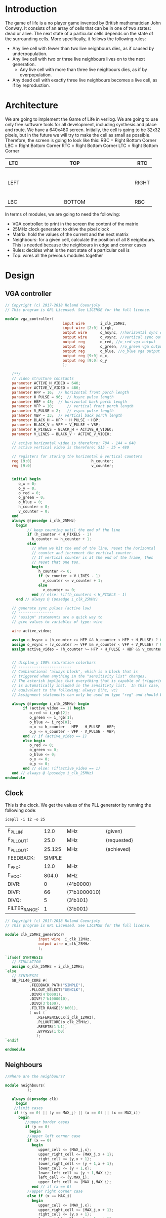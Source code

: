 * Introduction
  The game of life is a no player game invented by British mathematician John Conway.
  It consists of an array of cells that can be in one of two states: dead or alive.
  The next state of a particular cells depends on the state of the surrounding cells.
  More specifically, it follows the following rules:
  - Any live cell with fewer than two live neighbours dies, as if caused by underpopulation.
  - Any live cell with two or three live neighbours lives on to the next generation.
	- Any live cell with more than three live neighbours dies, as if by overpopulation.
  - Any dead cell with exactly three live neighbours becomes a live cell, as if by reproduction.
* Architecture
  We are going to implement the Game of Life in verilog. We are going to use only free software tools for all development, including synthesis and place and route.
  We have a 640x480 screen.
  Initially, the cell is going to be 32x32 pixels, but in the future we will try to make the cell as small as possible.
  Therefore, the screen is going to look like this:
  RBC = Right Bottom Corner
  LBC = Right Bottom Corner
  RTC = Right Bottom Corner
  LTC = Right Bottom Corner

  | LTC  |   |   |   |   |   |   |   |   | TOP    |   |   |   |   |   |   |   |   |   | RTC   |
  |------+---+---+---+---+---+---+---+---+--------+---+---+---+---+---+---+---+---+---+-------|
  |      |   |   |   |   |   |   |   |   |        |   |   |   |   |   |   |   |   |   |       |
  |      |   |   |   |   |   |   |   |   |        |   |   |   |   |   |   |   |   |   |       |
  |      |   |   |   |   |   |   |   |   |        |   |   |   |   |   |   |   |   |   |       |
  |      |   |   |   |   |   |   |   |   |        |   |   |   |   |   |   |   |   |   |       |
  |      |   |   |   |   |   |   |   |   |        |   |   |   |   |   |   |   |   |   |       |
  |      |   |   |   |   |   |   |   |   |        |   |   |   |   |   |   |   |   |   |       |
  | LEFT |   |   |   |   |   |   |   |   |        |   |   |   |   |   |   |   |   |   | RIGHT |
  |      |   |   |   |   |   |   |   |   |        |   |   |   |   |   |   |   |   |   |       |
  |      |   |   |   |   |   |   |   |   |        |   |   |   |   |   |   |   |   |   |       |
  |      |   |   |   |   |   |   |   |   |        |   |   |   |   |   |   |   |   |   |       |
  |      |   |   |   |   |   |   |   |   |        |   |   |   |   |   |   |   |   |   |       |
  |      |   |   |   |   |   |   |   |   |        |   |   |   |   |   |   |   |   |   |       |
  |      |   |   |   |   |   |   |   |   |        |   |   |   |   |   |   |   |   |   |       |
  |------+---+---+---+---+---+---+---+---+--------+---+---+---+---+---+---+---+---+---+-------|
  | LBC  |   |   |   |   |   |   |   |   | BOTTOM |   |   |   |   |   |   |   |   |   | RBC   |

  In terms of modules, we are going to need the following:
  - VGA controller: to print in the screen the content of the matrix
  - 25MHz clock generator: to drive the pixel clock
  - Matrix: hold the values of the current and the next matrix
  - Neighbours: for a given cell, calculate the position of all 8 neighbours. This is needed because the neighbours in edge and corner cases
  - Rules: decides what is the next state of a particular cell is
  - Top: wires all the previous modules together

* Design
** VGA controller
   #+BEGIN_SRC verilog :tangle rtl/vga_controller.v
// Copyright (c) 2017-2018 Roland Coeurjoly
// This program is GPL Licensed. See LICENSE for the full license.

module vga_controller(
		                  input wire       i_clk_25MHz,
		                  input wire [2:0] i_rgb,
		                  output wire      o_hsync, //horizontal sync out
		                  output wire      o_vsync, //vertical sync out
		                  output reg       o_red, //o_red vga output
		                  output reg       o_green, //o_green vga output
		                  output reg       o_blue, //o_blue vga output
		                  output reg [9:0] o_x,
		                  output reg [9:0] o_y
		                  );

   /**/
   // video structure constants
   parameter ACTIVE_H_VIDEO = 640;
   parameter ACTIVE_V_VIDEO = 480;
   parameter HFP = 16; 	// horizontal front porch length
   parameter H_PULSE = 96; 	// hsync pulse length
   parameter HBP = 48; 	// horizontal back porch length
   parameter VFP = 10; 		// vertical front porch length
   parameter V_PULSE = 2; 	// vsync pulse length
   parameter VBP = 33; 	// vertical back porch length
   parameter BLACK_H = HFP + H_PULSE + HBP;
   parameter BLACK_V = VFP + V_PULSE + VBP;
   parameter H_PIXELS = BLACK_H + ACTIVE_H_VIDEO;
   parameter V_LINES = BLACK_V + ACTIVE_V_VIDEO;

   // active horizontal video is therefore: 784 - 144 = 640
   // active vertical video is therefore: 515 - 35 = 480

   // registers for storing the horizontal & vertical counters
   reg [9:0]                           h_counter;
   reg [9:0]                           v_counter;


   initial begin
      o_x = 0;
      o_y = 0;
      o_red = 0;
      o_green = 0;
      o_blue = 0;
      h_counter = 0;
      v_counter = 0;
   end
   always @(posedge i_clk_25MHz)
     begin
	      // keep counting until the end of the line
	      if (h_counter < H_PIXELS - 1)
	        h_counter <= h_counter + 1;
	      else
	        // When we hit the end of the line, reset the horizontal
	        // counter and increment the vertical counter.
	        // If vertical counter is at the end of the frame, then
	        // reset that one too.
	        begin
	           h_counter <= 0;
	           if (v_counter < V_LINES - 1)
	             v_counter <= v_counter + 1;
	           else
	             v_counter <= 0;
	        end // else: !if(h_counters < H_PIXELS - 1)
     end // always @ (posedge i_clk_25MHz)

   // generate sync pulses (active low)
   // ----------------
   // "assign" statements are a quick way to
   // give values to variables of type: wire

   wire active_video;

   assign o_hsync = (h_counter >= HFP && h_counter < HFP + H_PULSE) ? 0:1;
   assign o_vsync = (v_counter >= VFP && v_counter < VFP + V_PULSE) ? 0:1;
   assign active_video = (h_counter >= HFP + H_PULSE + HBP && v_counter >= VFP + V_PULSE + VBP) ? 1:0;


   // displao_y 100% saturation colorbars
   // ------------------------
   // Combinational "always block", which is a block that is
   // triggered when anything in the "sensitivity list" changes.
   // The asterisk implies that everything that is capable of triggering the block
   // is automatically included in the sensitivty list.  In this case, it would be
   // equivalent to the following: always @(hc, vc)
   // Assignment statements can only be used on type "reg" and should be of the "blocking" type: =

   always @(posedge i_clk_25MHz) begin
	    if (active_video == 1) begin
	       o_red <= i_rgb[2];
	       o_green <= i_rgb[1];
	       o_blue <= i_rgb[0];
	       o_x <= h_counter - HFP - H_PULSE - HBP;
	       o_y <= v_counter - VFP - V_PULSE - VBP;
	    end // if (active_video == 1)
	    else begin
	       o_red <= 0;
	       o_green <= 0;
	       o_blue <= 0;
	       o_x <= 0;
	       o_y <= 0;
	    end // else: !if(active_video == 1)
   end // always @ (posedge i_clk_25MHz)
endmodule
   #+END_SRC
** Clock
   This is the clock. We get the values of the PLL generator by running the following code:
 #+BEGIN_src shell
icepll -i 12 -o 25
 #+end_src

 #+RESULTS:
 | F_PLLIN:      |   12.0 | MHz          | (given)     |
 | F_PLLOUT:     |   25.0 | MHz          | (requested) |
 | F_PLLOUT:     | 25.125 | MHz          | (achieved)  |
 | FEEDBACK:     | SIMPLE |              |             |
 | F_PFD:        |   12.0 | MHz          |             |
 | F_VCO:        |  804.0 | MHz          |             |
 | DIVR:         |      0 | (4'b0000)    |             |
 | DIVF:         |     66 | (7'b1000010) |             |
 | DIVQ:         |      5 | (3'b101)     |             |
 | FILTER_RANGE: |      1 | (3'b001)     |             |

   #+BEGIN_SRC verilog :tangle rtl/clk_25MHz_generator.v
// Copyright (c) 2017-2018 Roland Coeurjoly
// This program is GPL Licensed. See LICENSE for the full license.

module clk_25MHz_generator(
			   input wire  i_clk_12MHz,
			   output wire o_clk_25MHz
			   );

`ifndef SYNTHESIS
   // SIMULATION
   assign o_clk_25MHz = i_clk_12MHz;
`else
   // SYNTHESIS
   SB_PLL40_CORE #(
		   .FEEDBACK_PATH("SIMPLE"),
		   .PLLOUT_SELECT("GENCLK"),
		   .DIVR(4'b0001),
		   .DIVF(7'b1000010),
		   .DIVQ(3'b100),
		   .FILTER_RANGE(3'b001),
		   ) uut (
			  .REFERENCECLK(i_clk_12MHz),
			  .PLLOUTCORE(o_clk_25MHz),
			  .RESETB(1'b1),
			  .BYPASS(1'b0)
			  );
`endif

endmodule

   #+END_SRC
** Neighbours
   #+BEGIN_SRC verilog :tangle rtl/neighbours.v
//Where are the neighbours?

module neighbours(
		  );

   always @(posedge clk)
     begin
	//limit cases
	if ((y == 0) || (y == MAX_j) || (x == 0) || (x == MAX_i))
	  begin
	     //upper border cases
	     if (y == 0)
	       begin
		  //upper left corner case
		  if (x == 0)
		    begin
		       upper_cell <= {MAX_j,x};
		       upper_right_cell <= {MAX_j,x + 1};
		       right_cell <= {y,x + 1};
		       lower_right_cell <= {y + 1,x + 1};
		       lower_cell <= {y + 1,x};
		       lower_left_cell <= {y + 1,MAX_i};
		       left_cell <= {y,MAX_i};
		       upper_left_cell <= {MAX_j,MAX_i};
		    end // if (x == 0)
		  //upper right corner case
		  else if (x == MAX_i)
		    begin
		       upper_cell <= {MAX_j,x};
		       upper_right_cell <= {MAX_j,x + 1};
		       right_cell <= {y,x + 1};
		       lower_right_cell <= {y + 1,x + 1};
		       lower_cell <= {y + 1,x};
		       lower_left_cell <= {y + 1,MAX_i};
		       left_cell <= {y,MAX_i};
		       upper_left_cell <= {MAX_j,MAX_i};
		    end // if (x == MAX_i)
		  // regular upper border case
		  else
		    begin
		       upper_cell <= {MAX_j,x};
		       upper_right_cell <= {MAX_j,x + 1};
		       right_cell <= {y,x + 1};
		       lower_right_cell <= {y + 1,x + 1};
		       lower_cell <= {y + 1,x};
		       lower_left_cell <= {y + 1,x - 1};
		       left_cell <= {y,x - 1};
		       upper_left_cell <= {MAX_j,x - 1};
		    end // else: !if(x == MAX_i)
	       end // if (y == 0)
	     //right border cases
	     else if (x == MAX_i)
	       begin
		  //lower right corner case
		  if (y == MAX_j)
		    begin
		       upper_cell <= {y - 1,x};
		       upper_right_cell <= {y + 1,0};
		       right_cell <= {y,0};
		       lower_right_cell <= {0,0};
		       lower_cell <= {0,MAX_i};
		       lower_left_cell <= {0,x - 1};
		       left_cell <= {y,MAX_i};
		       upper_left_cell <= {y,MAX_i};
		    end // if (y == MAX_j)
		  //regular right border case
		  else //if (y != 0)
		    begin
		       upper_cell <= {y - 1,x};
		       upper_right_cell <= {y - 1,0};
		       right_cell <= {y,0};
		       lower_right_cell <= {y + 1,0};
		       lower_cell <= {y + 1,x};
		       lower_left_cell <= {y + 1,x - 1};
		       left_cell <= {y,x - 1};
		       upper_left_cell <= {y - 1,x - 1};
		    end // if (y != 0)
	       end // if (x == MAX_i)
	     //lower border cases
	     else if (y == MAX_j)
	       begin
		  //lower left corner case
		  if (x == 0)
		    begin
		       upper_cell <= {y - 1,x};
		       upper_right_cell <= {y + 1,x + 1};
		       right_cell <= {y,x + 1};
		       lower_right_cell <= {y,x + 1};
		       lower_cell <= {0,x};
		       lower_left_cell <= {0,x - 1};
		       left_cell <= {y,MAX_i};
		       upper_left_cell <= {y - 1,MAX_i};
		    end // if (x == 0)
		  //regular lower border case
		  else //if (x != MAX_i)
		    begin
		       upper_cell <= {y - 1,x};
		       upper_right_cell <= {y - 1,x + 1};
		       right_cell <= {y,x + 1};
		       lower_right_cell <= {0,x + 1};
		       lower_cell <= {0,x};
		       lower_left_cell <= {0,x - 1};
		       left_cell <= {y,x - 1};
		       upper_left_cell <= {y - 1,x - 1};
		    end // if (x != MAX_i)
	       end // if (y == MAX_j)
	     //regular left border case
	     else //if (x == 0)
	       begin
		  upper_cell <= {y - 1,x};
		  upper_right_cell <= {y - 1,x + 1};
		  right_cell <= {y,x + 1};
		  lower_right_cell <= {y + 1,x + 1};
		  lower_cell <= {y + 1,x};
		  lower_left_cell <= {y + 1,MAX_i};
		  left_cell <= {y,MAX_i};
		  upper_left_cell <= {y - 1,MAX_i};
	       end // if (x == 0)
	  end // if ((y == 0) or (y == MAX_j) or (x == 0) or (x == MAX_i))
	//normal inner surface
	else
	  begin
	     upper_cell <= {y - 1,x};
	     upper_right_cell <= {y - 1,x + 1};
	     right_cell <= {y,x + 1};
	     lower_right_cell <= {y + 1,x + 1};
	     lower_cell <= {y + 1,x};
	     lower_left_cell <= {y + 1,x - 1};
	     left_cell <= {y,x - 1};
	     upper_left_cell <= {y - 1,x - 1};
	  end // else: !if((y == 0) or (y == MAX_j) or (x == 0) or (x == MAX_i))
     end // always @ (x)

   wire [3:0] sum_neighbours;
   assign sum_neighbours = upper_cell + upper_right_cell + right_cell + lower_right_cell + lower_cell + lower_left_cell + left_cell + upper_left_cell;

   #+END_SRC
** Matrix
   #+BEGIN_SRC verilog :tangle rtl/matrix.v
module matrix(
	            input wire [9:0] i_x,
	            input wire [9:0] i_y,
	            output reg [2:0] o_rgb
	            );


   // The screen is 640 x 480 pixels
   // We divide the screen in sprites of 32 x 32
   // We get a screen composed of 20 x 15 sprites of 32 x 32 pixels each

   parameter MAX_i = 14;
   parameter MAX_j = 19;
   parameter [2:0] 	   BLACK = 3'b000;
   parameter [2:0] 	   BLUE = 3'b001;
   parameter [2:0] 	   GREEN = 3'b010;
   parameter [2:0] 	   CYAN = 3'b011;
   parameter [2:0] 	   RED = 3'b100;
   parameter [2:0] 	   MAGENTA = 3'b101;
   parameter [2:0] 	   YELLOW = 3'b110;
   parameter [2:0] 	   WHITE = 3'b111;

   reg [MAX_j : 0]             screen [0 : MAX_i];
   reg [MAX_j : 0]             next_screen [0 : MAX_i];
   reg [4:0]                   i, j;

   wire [4:0]                  sprite_x = i_x[9:5];
   wire [3:0]                  sprite_y = i_y[8:5];
   wire [4:0]                  index_x = i_x[4:0];
   wire [4:0]                  index_y = i_y[4:0];
   wire [19:0]                 position = {i_x, i_y};


   initial begin
      $readmemb("assets/initial_matrix.txt", screen);
   end

   always @(*) begin
      if (screen[sprite_y][sprite_x] == 1)
	      o_rgb = MAGENTA;
      else
	      o_rgb = BLACK;
   end // always @ (*)

endmodule // matrix
   #+END_SRC
*** Initial matrix
    For convenience, we read a file for the initial state of cells
    #+BEGIN_SRC verilog :tangle assets/initial_matrix.txt
00000000000000000000
00000000000000000000
00000000000000010000
00000000000000100000
00000011111110000000
00000000010000010000
00000000010000100000
00000011111110000000
00000000010000000000
00000000010000100000
00000011111110010000
00000000000000000000
00000000000000000000
00000000000000000000
00000000000000000000
    #+END_SRC
** Rules
   #+BEGIN_SRC verilog :tangle rtl/rules.v
module rules(
		input wire       clk,
		input wire       clr, //asynchronous reset
    input wire [4:0] sum_neighbours,
		input wire [9:0] VGAx,
		input wire [9:0] VGAy,
		output reg [2:0] rgb
		);

   parameter MAX_j = 14;
   parameter MAX_i = 19;
   reg [0:MAX_i] screen [0:MAX_j];
   reg [0:MAX_i] next_screen [0:MAX_j];
   reg [9:0] 	 i;
   reg [9:0] 	 j;

   wire [4:0] 			   x = VGAx[9:5];
   wire [3:0] 			   y = VGAy[8:5];


   //Rules of Conways's Game of Life
   always @(*)
     begin
	      //if the cell is alive
	      if (screen[y][x] == 1)
	        begin
	           case (sum_neighbours)
	             //Any live cell with fewer than two live neighbours dies, as if caused by underpopulation.
	             4'b0000, 4'b0001: next_screen[y][x] = 0;
	             //Any live cell with two or three live neighbours lives on to the next generation.
	             4'b0010, 4'b0011: next_screen[y][x] = 1;
	             //Any live cell with more than three live neighbours dies, as if by overpopulation.
	             default: next_screen[y][x] = 0;
	           endcase
	        end // if (screen[y][x] == 1)
	      //if the cell is dead
	      else
	        begin
	           case (sum_neighbours)
	             //Any dead cell with exactly three live neighbours becomes a live cell, as if by reproduction.
	             4'b0011: next_screen[y][x] = 1;
	             default: next_screen[y][x] = 0;
	           endcase // case (sum_neighbours)
	        end // if (screen[y][x] == 0)
     end
endmodule

   #+END_SRC
** Top
   #+BEGIN_SRC verilog :tangle rtl/game_of_life_top.v
module game_of_life_top(
	                      input wire  i_clk_12MHz,
	                      output wire o_hsync, //horizontal sync out
	                      output wire o_vsync, //vertical sync out
	                      output wire o_red, //red vga output
	                      output wire o_green, //green vga output
	                      output wire o_blue //blue vga output
	                      );

   wire                             clk_25MHz;
   wire [2:0]                       rgb;
   wire [9:0]                       x, y;

   clk_25MHz_generator clk_36MHz_generator1(
					                                  .i_clk_12MHz(i_clk_12MHz),
					                                  .o_clk_25MHz(clk_25MHz)
					                                  );

   vga_controller vga_controller1(
				                          .i_clk_25MHz(clk_25MHz),
				                          .i_rgb(rgb),
				                          .o_hsync(o_hsync),
				                          .o_vsync(o_vsync),
				                          .o_red(o_red),
				                          .o_green(o_green),
				                          .o_blue(o_blue),
				                          .o_x(x),
				                          .o_y(y)
				                          );

   matrix matrix1(
		              .i_x(x),
		              .i_y(y),
		              .o_rgb(rgb)
		              );

endmodule

   #+END_SRC
* Constraints
  #+NAME constraints
  #+BEGIN_SRC verilog :tangle syn/game_of_life_top.pcf
set_io i_clk_12MHz 21
set_io o_hsync 113
set_io o_vsync 112
set_io o_red 119
set_io o_green 118
set_io o_blue 117
  #+END_SRC
* Makefile
#+BEGIN_SRC makefile :tangle Makefile
# call with make MODULE=moduleName sim|svg|upload

TOP:=game_of_life_top
PROJECT_PATH:=~/Game-of-Life/
FORMAL_PATH:=$(PROJECT_PATH)formal/
RTL_PATH:=$(PROJECT_PATH)rtl/
SIM_PATH:=$(PROJECT_PATH)sim/
SYNTH_PATH:=$(PROJECT_PATH)syn/

ifndef $(MODULE)
	MODULE=$(TOP)
endif
ifeq ($(MODULE), $(TOP))
  DEPS:=\
    $(RTL_PATH)vga_controller.v \
		$(RTL_PATH)clk_25MHz_generator.v \
		$(RTL_PATH)matrix.v

FORMAL:=\
    ship.v \
    bullet.v
#   AUXFILES:=\
# 	const.vh

# YOSYSOPT:=-retime -abc2
endif

ifndef $(MEMORY)
	MEMORY="1k"
endif

all: bin
bin: $(MODULE).bin
sim: $(MODULE)_tb.vcd
json: $(MODULE).json
svg: assets/$(MODULE).svg


$(MODULE)_tb.vcd: $(RTL_PATH)$(MODULE).v $(DEPS) $(SIM_PATH)$(MODULE)_tb.v  $(AUXFILES)

	iverilog $^ -o $(MODULE)_tb.out
	./$(MODULE)_tb.out
	gtkwave $@ $(MODULE)_tb.gtkw &

$(MODULE).bin: $(SYNTH_PATH)$(MODULE).pcf $(RTL_PATH)$(MODULE).v $(DEPS) $(AUXFILES)
	yosys -p "synth_ice40 -blif $(MODULE).blif $(YOSYSOPT)" -l $(MODULE).log -q $(RTL_PATH)$(MODULE).v $(DEPS)
	arachne-pnr -d $(MEMORY) -p $(SYNTH_PATH)$(MODULE).pcf $(MODULE).blif -o $(MODULE).pnr
	icepack $(MODULE).pnr $(MODULE).bin

$(MODULE).json: $(MODULE).v $(DEPS)
	yosys -p "prep -top $(MODULE); write_json $(MODULE).json" (MODULE).v $(DEPS)

assets/$(MODULE).svg: $(MODULE).json
	netlistsvg $(MODULE).json -o assets/$(MODULE).svg

upload: $(MODULE).bin
	iceprog $(MODULE).bin

clean:
	rm -f *.bin *.pnr *.blif *.out *.vcd *~

verify_bullet:
	sby -f  $(FORMAL_PATH)bullet.sby
verify_clk_25MHz_generator:
	sby -f  $(FORMAL_PATH)clk_25MHz_generator.sby
verify_edge_detector_debouncer:
	sby -f  $(FORMAL_PATH)edge_detector_debouncer.sby
verify_gameplay:
	sby -f  $(FORMAL_PATH)gameplay.sby
verify_invaders:
	sby -f  $(FORMAL_PATH)invaders.sby
verify_player:
	sby -f  $(FORMAL_PATH)player.sby
verify_ship:
	sby -f  $(FORMAL_PATH)ship.sby
verify_space_invaders_top:
	sby -f  $(FORMAL_PATH)space_invaders_top.sby
verify_sprite_drawer:
	sby -f  $(FORMAL_PATH)sprite_drawer.sby
verify_timer_1us:
	sby -f  $(FORMAL_PATH)timer_1us.sby
verify_tone_generator:
	sby -f  $(FORMAL_PATH)tone_generator.sby
verify_vga_controller:
	sby -f  $(FORMAL_PATH)vga_controller.sby

.PHONY: all clean json svg sim
#+END_SRC
